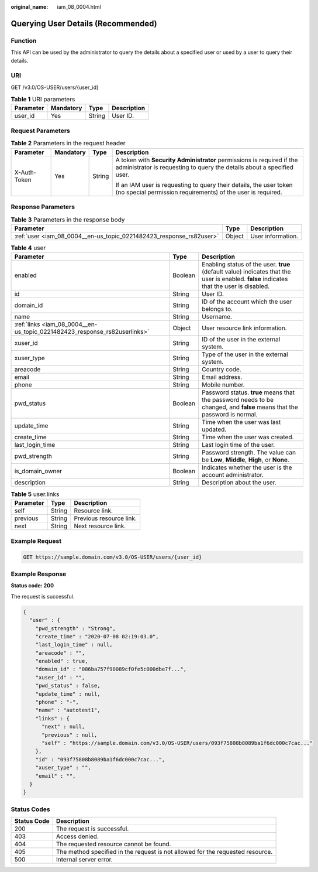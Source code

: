 :original_name: iam_08_0004.html

.. _iam_08_0004:

Querying User Details (Recommended)
===================================

Function
--------

This API can be used by the administrator to query the details about a specified user or used by a user to query their details.

URI
---

GET /v3.0/OS-USER/users/{user_id}

.. table:: **Table 1** URI parameters

   ========= ========= ====== ===========
   Parameter Mandatory Type   Description
   ========= ========= ====== ===========
   user_id   Yes       String User ID.
   ========= ========= ====== ===========

Request Parameters
------------------

.. table:: **Table 2** Parameters in the request header

   +-----------------+-----------------+-----------------+-------------------------------------------------------------------------------------------------------------------------------------------------+
   | Parameter       | Mandatory       | Type            | Description                                                                                                                                     |
   +=================+=================+=================+=================================================================================================================================================+
   | X-Auth-Token    | Yes             | String          | A token with **Security Administrator** permissions is required if the administrator is requesting to query the details about a specified user. |
   |                 |                 |                 |                                                                                                                                                 |
   |                 |                 |                 | If an IAM user is requesting to query their details, the user token (no special permission requirements) of the user is required.               |
   +-----------------+-----------------+-----------------+-------------------------------------------------------------------------------------------------------------------------------------------------+

Response Parameters
-------------------

.. table:: **Table 3** Parameters in the response body

   +---------------------------------------------------------------------+--------+-------------------+
   | Parameter                                                           | Type   | Description       |
   +=====================================================================+========+===================+
   | :ref:`user <iam_08_0004__en-us_topic_0221482423_response_rs82user>` | Object | User information. |
   +---------------------------------------------------------------------+--------+-------------------+

.. _iam_08_0004__en-us_topic_0221482423_response_rs82user:

.. table:: **Table 4** user

   +---------------------------------------------------------------------------+---------+------------------------------------------------------------------------------------------------------------------------------------------+
   | Parameter                                                                 | Type    | Description                                                                                                                              |
   +===========================================================================+=========+==========================================================================================================================================+
   | enabled                                                                   | Boolean | Enabling status of the user. **true** (default value) indicates that the user is enabled. **false** indicates that the user is disabled. |
   +---------------------------------------------------------------------------+---------+------------------------------------------------------------------------------------------------------------------------------------------+
   | id                                                                        | String  | User ID.                                                                                                                                 |
   +---------------------------------------------------------------------------+---------+------------------------------------------------------------------------------------------------------------------------------------------+
   | domain_id                                                                 | String  | ID of the account which the user belongs to.                                                                                             |
   +---------------------------------------------------------------------------+---------+------------------------------------------------------------------------------------------------------------------------------------------+
   | name                                                                      | String  | Username.                                                                                                                                |
   +---------------------------------------------------------------------------+---------+------------------------------------------------------------------------------------------------------------------------------------------+
   | :ref:`links <iam_08_0004__en-us_topic_0221482423_response_rs82userlinks>` | Object  | User resource link information.                                                                                                          |
   +---------------------------------------------------------------------------+---------+------------------------------------------------------------------------------------------------------------------------------------------+
   | xuser_id                                                                  | String  | ID of the user in the external system.                                                                                                   |
   +---------------------------------------------------------------------------+---------+------------------------------------------------------------------------------------------------------------------------------------------+
   | xuser_type                                                                | String  | Type of the user in the external system.                                                                                                 |
   +---------------------------------------------------------------------------+---------+------------------------------------------------------------------------------------------------------------------------------------------+
   | areacode                                                                  | String  | Country code.                                                                                                                            |
   +---------------------------------------------------------------------------+---------+------------------------------------------------------------------------------------------------------------------------------------------+
   | email                                                                     | String  | Email address.                                                                                                                           |
   +---------------------------------------------------------------------------+---------+------------------------------------------------------------------------------------------------------------------------------------------+
   | phone                                                                     | String  | Mobile number.                                                                                                                           |
   +---------------------------------------------------------------------------+---------+------------------------------------------------------------------------------------------------------------------------------------------+
   | pwd_status                                                                | Boolean | Password status. **true** means that the password needs to be changed, and **false** means that the password is normal.                  |
   +---------------------------------------------------------------------------+---------+------------------------------------------------------------------------------------------------------------------------------------------+
   | update_time                                                               | String  | Time when the user was last updated.                                                                                                     |
   +---------------------------------------------------------------------------+---------+------------------------------------------------------------------------------------------------------------------------------------------+
   | create_time                                                               | String  | Time when the user was created.                                                                                                          |
   +---------------------------------------------------------------------------+---------+------------------------------------------------------------------------------------------------------------------------------------------+
   | last_login_time                                                           | String  | Last login time of the user.                                                                                                             |
   +---------------------------------------------------------------------------+---------+------------------------------------------------------------------------------------------------------------------------------------------+
   | pwd_strength                                                              | String  | Password strength. The value can be **Low**, **Middle**, **High**, or **None**.                                                          |
   +---------------------------------------------------------------------------+---------+------------------------------------------------------------------------------------------------------------------------------------------+
   | is_domain_owner                                                           | Boolean | Indicates whether the user is the account administrator.                                                                                 |
   +---------------------------------------------------------------------------+---------+------------------------------------------------------------------------------------------------------------------------------------------+
   | description                                                               | String  | Description about the user.                                                                                                              |
   +---------------------------------------------------------------------------+---------+------------------------------------------------------------------------------------------------------------------------------------------+

.. _iam_08_0004__en-us_topic_0221482423_response_rs82userlinks:

.. table:: **Table 5** user.links

   ========= ====== =======================
   Parameter Type   Description
   ========= ====== =======================
   self      String Resource link.
   previous  String Previous resource link.
   next      String Next resource link.
   ========= ====== =======================

Example Request
---------------

.. code-block:: text

   GET https://sample.domain.com/v3.0/OS-USER/users/{user_id}

Example Response
----------------

**Status code: 200**

The request is successful.

.. code-block::

   {
     "user" : {
       "pwd_strength" : "Strong",
       "create_time" : "2020-07-08 02:19:03.0",
       "last_login_time" : null,
       "areacode" : "",
       "enabled" : true,
       "domain_id" : "086ba757f90089cf0fe5c000dbe7f...",
       "xuser_id" : "",
       "pwd_status" : false,
       "update_time" : null,
       "phone" : "-",
       "name" : "autotest1",
       "links" : {
         "next" : null,
         "previous" : null,
         "self" : "https://sample.domain.com/v3.0/OS-USER/users/093f75808b8089ba1f6dc000c7cac..."
       },
       "id" : "093f75808b8089ba1f6dc000c7cac...",
       "xuser_type" : "",
       "email" : "",
     }
   }

Status Codes
------------

+-------------+--------------------------------------------------------------------------------+
| Status Code | Description                                                                    |
+=============+================================================================================+
| 200         | The request is successful.                                                     |
+-------------+--------------------------------------------------------------------------------+
| 403         | Access denied.                                                                 |
+-------------+--------------------------------------------------------------------------------+
| 404         | The requested resource cannot be found.                                        |
+-------------+--------------------------------------------------------------------------------+
| 405         | The method specified in the request is not allowed for the requested resource. |
+-------------+--------------------------------------------------------------------------------+
| 500         | Internal server error.                                                         |
+-------------+--------------------------------------------------------------------------------+
